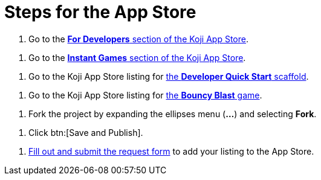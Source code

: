 = Steps for the App Store

////
  Usage:
    :includespath: ../_includes

    include::{includespath}/steps-app-store.adoc[tag=go2-app-store-developers]
    include::{includespath}/steps-app-store.adoc[tag=go2-app-store-games]
    include::{includespath}/steps-app-store.adoc[tag=go2-app-store-developer-quick-start]
    include::{includespath}/steps-app-store.adoc[tag=go2-app-store-bouncy-blast]
    include::{includespath}/steps-app-store.adoc[tag=fork-the-project]
    include::{includespath}/steps-app-store.adoc[tag=click-save-publish]
    include::{includespath}/steps-app-store.adoc[tag=fill-out-form-for-listing-approval]
////


// tag::all[]

// tag::go2-app-store-developers[]
. Go to the https://withkoji.com/create/for-developers[*For Developers* section of the Koji App Store].
// end::go2-app-store-developers[]

// tag::go2-app-store-games[]
. Go to the https://withkoji.com/apps/categories/instant-games[*Instant Games* section of the Koji App Store].
// end::go2-app-store-games[]

// tag::go2-app-store-developer-quick-start[]
. Go to the Koji App Store listing for https://withkoji.com/apps/tutorial-template-koji-quick-start-2873c226[the *Developer Quick Start* scaffold].
// end::go2-app-store-developer-quick-start[]

// tag::go2-app-store-bouncy-blast[]
. Go to the Koji App Store listing for https://withkoji.com/apps/aa57a335-3346-436a-bb98-87fb677a657f[the *Bouncy Blast* game].
// end::go2-app-store-bouncy-blast[]

// tag::fork-the-project[]
. Fork the project by expanding the ellipses menu (*...*) and selecting *Fork*.
// end::fork-the-project[]

// tag::click-save-publish[]
. Click btn:[Save and Publish].
// end::click-save-publish[]

// tag::fill-out-form-for-listing-approval[]
. https://forms.gle/exqnEVtC45Cizdw56[Fill out and submit the request form] to add your listing to the App Store.
// end::fill-out-form-for-listing-approval[]

// end::all[]
